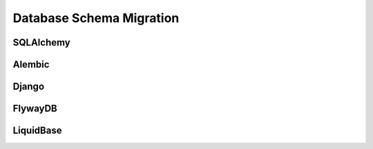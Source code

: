 Database Schema Migration
=========================


SQLAlchemy
----------

Alembic
-------

Django
------


FlywayDB
--------


LiquidBase
----------

